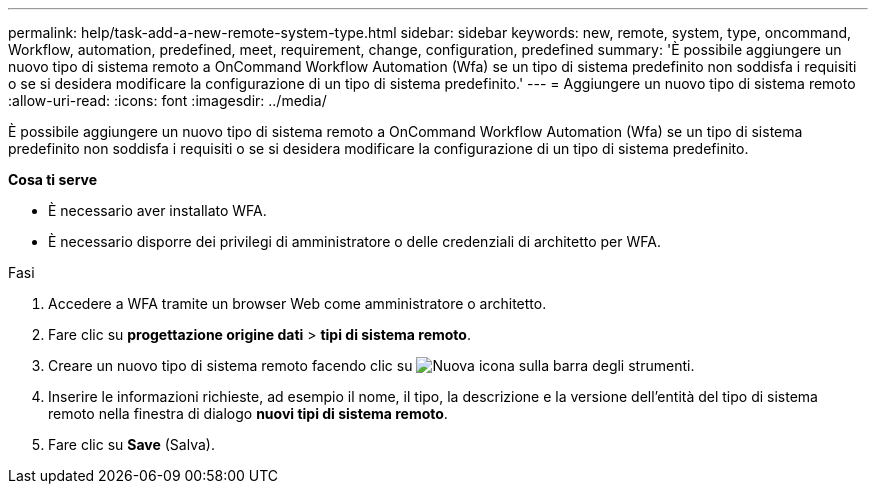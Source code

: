---
permalink: help/task-add-a-new-remote-system-type.html 
sidebar: sidebar 
keywords: new, remote, system, type, oncommand, Workflow, automation, predefined, meet, requirement, change, configuration, predefined 
summary: 'È possibile aggiungere un nuovo tipo di sistema remoto a OnCommand Workflow Automation (Wfa) se un tipo di sistema predefinito non soddisfa i requisiti o se si desidera modificare la configurazione di un tipo di sistema predefinito.' 
---
= Aggiungere un nuovo tipo di sistema remoto
:allow-uri-read: 
:icons: font
:imagesdir: ../media/


[role="lead"]
È possibile aggiungere un nuovo tipo di sistema remoto a OnCommand Workflow Automation (Wfa) se un tipo di sistema predefinito non soddisfa i requisiti o se si desidera modificare la configurazione di un tipo di sistema predefinito.

*Cosa ti serve*

* È necessario aver installato WFA.
* È necessario disporre dei privilegi di amministratore o delle credenziali di architetto per WFA.


.Fasi
. Accedere a WFA tramite un browser Web come amministratore o architetto.
. Fare clic su *progettazione origine dati* > *tipi di sistema remoto*.
. Creare un nuovo tipo di sistema remoto facendo clic su image:../media/new_wfa_icon.gif["Nuova icona"] sulla barra degli strumenti.
. Inserire le informazioni richieste, ad esempio il nome, il tipo, la descrizione e la versione dell'entità del tipo di sistema remoto nella finestra di dialogo *nuovi tipi di sistema remoto*.
. Fare clic su *Save* (Salva).

